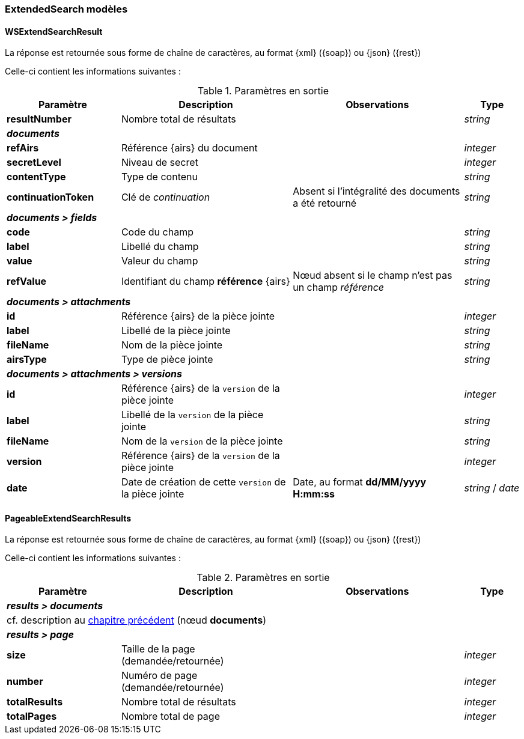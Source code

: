 [[appendix_extendsearch]]
=== ExtendedSearch modèles

[[appendix_extendsearch_wsextendsearchresult]]
==== *WSExtendSearchResult*

La réponse est retournée sous forme de chaîne de caractères,
au format {xml} ({soap}) ou {json} ({rest})

Celle-ci contient les informations suivantes :

[cols="2a,3a,3a,1a",options="header"]
.Paramètres en sortie
|===
|Paramètre|Description|Observations|Type
|*resultNumber*|Nombre total de résultats||_string_
4+|[orange-text]#*_documents_*#
|*refAirs*|Référence {airs} du document||_integer_
|*secretLevel*|Niveau de secret||_integer_
|*contentType*|Type de contenu||_string_
|*continuationToken*|Clé de _continuation_|Absent si l'intégralité des documents a été retourné|_string_
4+|[orange-text]#*_documents > fields_*#
|*code*|Code du champ||_string_
|*label*|Libellé du champ||_string_
|*value*|Valeur du champ||_string_
|*refValue*|Identifiant du champ *référence* {airs}|Nœud absent si le champ n'est pas un champ _référence_|_string_
4+|[orange-text]#*_documents > attachments_*#
|*id*|Référence {airs} de la pièce jointe||_integer_
|*label*|Libellé de la pièce jointe||_string_
|*fileName*|Nom de la pièce jointe||_string_
|*airsType*|Type de pièce jointe||_string_
4+|[orange-text]#*_documents > attachments > versions_*#
|*id*|Référence {airs} de la `version` de la pièce jointe||_integer_
|*label*|Libellé de la `version` de la pièce jointe||_string_
|*fileName*|Nom de la `version` de la pièce jointe||_string_
|*version*|Référence {airs} de la `version` de la pièce jointe||_integer_
|*date*|Date de création de cette `version` de la pièce jointe|Date, au format *dd/MM/yyyy H:mm:ss*|_string_ / _date_
|===

[[appendix_extendsearch_pageableextendsearchresults]]
==== *PageableExtendSearchResults*

La réponse est retournée sous forme de chaîne de caractères,
au format {xml} ({soap}) ou {json} ({rest})

Celle-ci contient les informations suivantes :

[cols="2a,3a,3a,1a",options="header"]
.Paramètres en sortie
|===
|Paramètre|Description|Observations|Type
4+|[orange-text]#*_results > documents_*#
4+|cf. description au <<appendix_extendsearch_wsextendsearchresult,chapitre précédent>> (nœud *documents*)
4+|[orange-text]#*_results > page_*#
|*size*|Taille de la page (demandée/retournée)||_integer_
|*number*|Numéro de page (demandée/retournée)||_integer_
|*totalResults*|Nombre total de résultats||_integer_
|*totalPages*|Nombre total de page||_integer_
|===